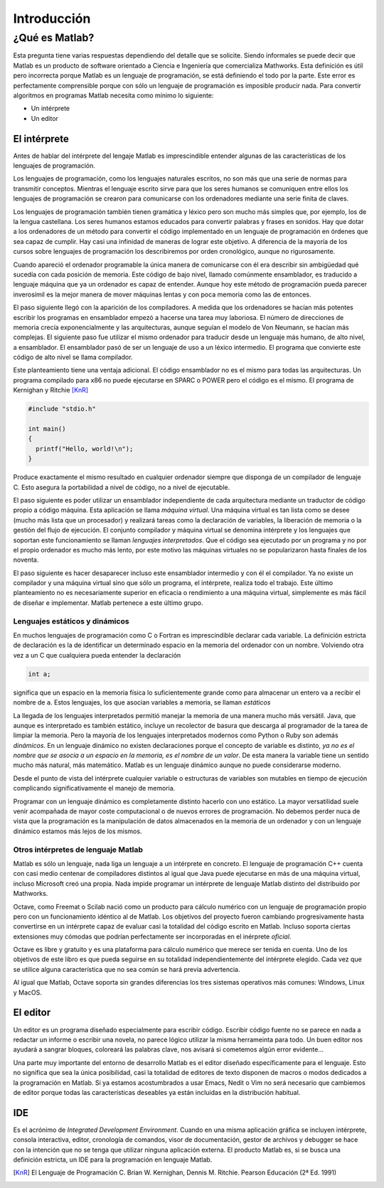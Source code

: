 Introducción
^^^^^^^^^^^^

¿Qué es Matlab?
===============

Esta pregunta tiene varias respuestas dependiendo del detalle que se
solicite.  Siendo informales se puede decir que Matlab es un producto
de software orientado a Ciencia e Ingeniería que comercializa
Mathworks. Esta definición es útil pero incorrecta porque Matlab es un
lenguaje de programación, se está definiendo el todo por la
parte. Este error es perfectamente comprensible porque con sólo un
lenguaje de programación es imposible producir nada. Para convertir
algoritmos en programas Matlab necesita como mínimo lo siguiente:

* Un intérprete

* Un editor

El intérprete
-------------

Antes de hablar del intérprete del lengaje Matlab es imprescindible
entender algunas de las características de los lenguajes de
programación.

Los lenguajes de programación, como los lenguajes naturales escritos,
no son más que una serie de normas para transmitir conceptos.  Mientras
el lenguaje escrito sirve para que los seres humanos se comuniquen
entre ellos los lenguajes de programación se crearon para comunicarse
con los ordenadores mediante una serie finita de claves.

Los lenguajes de programación también tienen gramática y léxico pero
son mucho más simples que, por ejemplo, los de la lengua
castellana. Los seres humanos estamos educados para convertir palabras
y frases en sonidos. Hay que dotar a los ordenadores de un método para
convertir el código implementado en un lenguaje de programación en
órdenes que sea capaz de cumplir. Hay casi una infinidad de maneras de
lograr este objetivo.  A diferencia de la mayoría de los cursos sobre
lenguajes de programación los describiremos por orden cronológico,
aunque no rigurosamente.

Cuando apareció el ordenador programable la única manera de
comunicarse con él era describir sin ambigüedad qué sucedía con cada
posición de memoria.  Este código de bajo nivel, llamado comúnmente
ensamblador, es traducido a lenguaje máquina que ya un ordenador es
capaz de entender.  Aunque hoy este método de programación pueda
parecer inverosímil es la mejor manera de mover máquinas lentas y con
poca memoria como las de entonces.

El paso siguiente llegó con la aparición de los compiladores.  A
medida que los ordenadores se hacían más potentes escribir los
programas en ensamblador empezó a hacerse una tarea muy laboriosa. El
número de direcciones de memoria crecía exponencialmente y las
arquitecturas, aunque seguían el modelo de Von Neumann, se hacían más
complejas.  El siguiente paso fue utilizar el mismo ordenador para
traducir desde un lenguaje más humano, de alto nivel, a ensamblador.
El ensamblador pasó de ser un lenguaje de uso a un léxico intermedio.
El programa que convierte este código de alto nivel se llama
compilador.

Este planteamiento tiene una ventaja adicional. El código ensamblador
no es el mismo para todas las arquitecturas.  Un programa compilado
para x86 no puede ejecutarse en SPARC o POWER pero el código es el
mismo. El programa de Kernighan y Ritchie [KnR]_

.. code-block:: c

   #include "stdio.h"
   
   int main()
   {
     printf("Hello, world!\n");
   }

Produce exactamente el mismo resultado en cualquier ordenador siempre
que disponga de un compilador de lenguaje C. Esto asegura la
portabilidad a nivel de código, no a nivel de ejecutable.   

El paso siguiente es poder utilizar un ensamblador independiente de
cada arquitectura mediante un traductor de código propio a código
máquina.  Esta aplicación se llama *máquina virtual*. Una máquina
virtual es tan lista como se desee (mucho más lista que un procesador)
y realizará tareas como la declaración de variables, la liberación de
memoria o la gestión del flujo de ejecución. El conjunto compilador y
máquina virtual se denomina intérprete y los lenguajes que soportan
este funcionamiento se llaman *lenguajes interpretados*.  Que el
código sea ejecutado por un programa y no por el propio ordenador es
mucho más lento, por este motivo las máquinas virtuales no se
popularizaron hasta finales de los noventa.

El paso siguiente es hacer desaparecer incluso este ensamblador
intermedio y con él el compilador.  Ya no existe un compilador y una
máquina virtual sino que sólo un programa, el intérprete, realiza todo
el trabajo.  Este último planteamiento no es necesariamente superior
en eficacia o rendimiento a una máquina virtual, simplemente es más
fácil de diseñar e implementar.  Matlab pertenece a este último grupo.

Lenguajes estáticos y dinámicos
...............................

En muchos lenguajes de programación como C o Fortran es imprescindible
declarar cada variable.  La definición estricta de declaración es la
de identificar un determinado espacio en la memoria del ordenador con
un nombre.  Volviendo otra vez a un C que cualquiera pueda entender la
declaración

.. code-block:: c

   int a;

significa que un espacio en la memoria física lo suficientemente
grande como para almacenar un entero va a recibir el nombre de
``a``. Estos lenguajes, los que asocian variables a memoria, se llaman
*estáticos*

La llegada de los lenguajes interpretados permitió manejar la memoria
de una manera mucho más versátil. Java, que aunque es interpretado es
también estático, incluye un recolector de basura que descarga al
programador de la tarea de limpiar la memoria. Pero la mayoría de los
lenguajes interpretados modernos como Python o Ruby son además
*dinámicos*.  En un lenguaje dinámico no existen declaraciones porque
el concepto de variable es distinto, *ya no es el nombre que se asocia
a un espacio en la memoria, es el nombre de un valor*. De esta manera
la variable tiene un sentido mucho más natural, más matemático. Matlab
es un lenguaje dinámico aunque no puede considerarse moderno.

Desde el punto de vista del intérprete cualquier variable o
estructuras de variables son mutables en tiempo de ejecución
complicando significativamente el manejo de memoria.

Programar con un lenguaje dinámico es completamente distinto hacerlo
con uno estático.  La mayor versatilidad suele venir acompañada de
mayor coste computacional o de nuevos errores de programación. No
debemos perder nuca de vista que la programación es la manipulación de
datos almacenados en la memoria de un ordenador y con un lenguaje
dinámico estamos más lejos de los mismos.

Otros intérpretes de lenguaje Matlab
....................................

Matlab es sólo un lenguaje, nada liga un lenguaje a un intérprete en
concreto. El lenguaje de programación C++ cuenta con casi medio
centenar de compiladores distintos al igual que Java puede ejecutarse
en más de una máquina virtual, incluso Microsoft creó una propia.
Nada impide programar un intérprete de lenguaje Matlab distinto del
distribuido por Mathworks.

Octave, como Freemat o Scilab nació como un producto para cálculo
numérico con un lenguaje de programación propio pero con un
funcionamiento idéntico al de Matlab. Los objetivos del proyecto
fueron cambiando progresivamente hasta convertirse en un intérprete
capaz de evaluar casi la totalidad del código escrito en Matlab.
Incluso soporta ciertas extensiones muy cómodas que podrían
perfectamente ser incorporadas en el inérprete *oficial*.

Octave es libre y gratuito y es una plataforma para cálculo numérico
que merece ser tenida en cuenta.  Uno de los objetivos de este libro
es que pueda seguirse en su totalidad independientemente del
intérprete elegido. Cada vez que se utilice alguna característica que
no sea común se hará previa advertencia.

Al igual que Matlab, Octave soporta sin grandes diferencias los tres
sistemas operativos más comunes: Windows, Linux y MacOS.

El editor
---------

Un editor es un programa diseñado especialmente para escribir
código. Escribir código fuente no se parece en nada a redactar un
informe o escribir una novela, no parece lógico utilizar la misma
herrameinta para todo.  Un buen editor nos ayudará a sangrar bloques,
coloreará las palabras clave, nos avisará si cometemos algún error
evidente...

Una parte muy importante del entorno de desarrollo Matlab es el editor
diseñado específicamente para el lenguaje.  Esto no significa que sea
la única posibilidad, casi la totalidad de editores de texto disponen
de macros o modos dedicados a la programación en Matlab.  Si ya
estamos acostumbrados a usar Emacs, Nedit o Vim no será necesario que
cambiemos de editor porque todas las características deseables ya
están incluidas en la distribución habitual.

IDE
---

Es el acrónimo de *Integrated Development Environment*. Cuando en una
misma aplicación gráfica se incluyen intérprete, consola interactiva,
editor, cronología de comandos, visor de documentación, gestor de
archivos y debugger se hace con la intención que no se tenga que
utilizar ninguna aplicación externa.  El producto Matlab es, si se
busca una definición estricta, un IDE para la programación en lenguaje
Matlab.


.. [KnR] El Lenguaje de Programación C. Brian W. Kernighan, Dennis M. Ritchie. Pearson Educación (2ª Ed. 1991)
